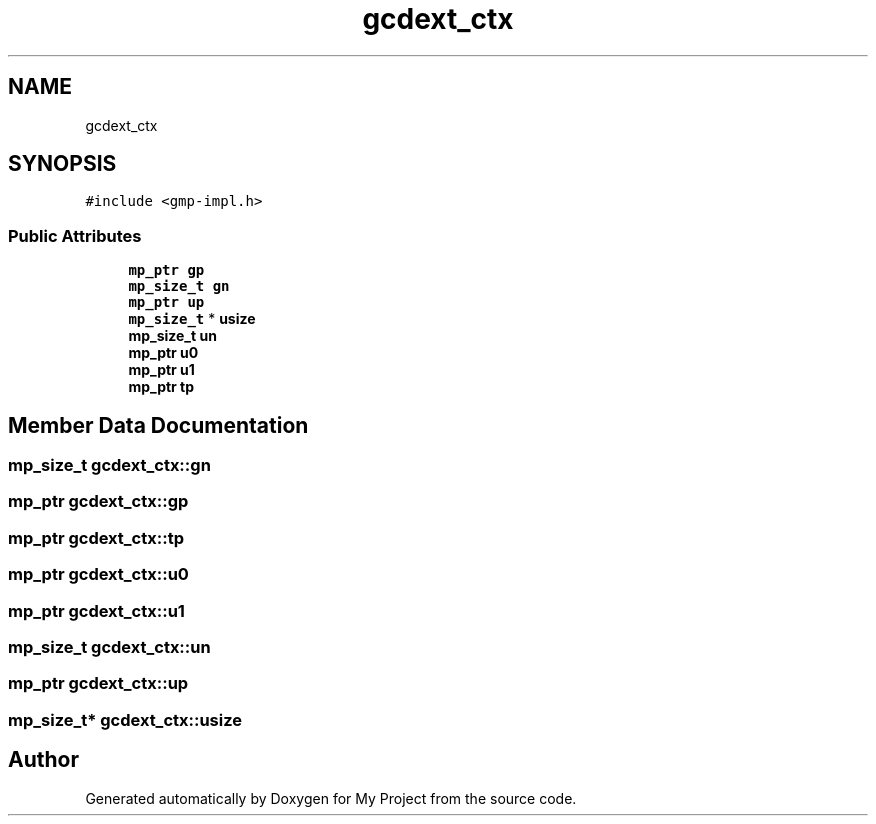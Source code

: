 .TH "gcdext_ctx" 3 "Sun Jul 12 2020" "My Project" \" -*- nroff -*-
.ad l
.nh
.SH NAME
gcdext_ctx
.SH SYNOPSIS
.br
.PP
.PP
\fC#include <gmp\-impl\&.h>\fP
.SS "Public Attributes"

.in +1c
.ti -1c
.RI "\fBmp_ptr\fP \fBgp\fP"
.br
.ti -1c
.RI "\fBmp_size_t\fP \fBgn\fP"
.br
.ti -1c
.RI "\fBmp_ptr\fP \fBup\fP"
.br
.ti -1c
.RI "\fBmp_size_t\fP * \fBusize\fP"
.br
.ti -1c
.RI "\fBmp_size_t\fP \fBun\fP"
.br
.ti -1c
.RI "\fBmp_ptr\fP \fBu0\fP"
.br
.ti -1c
.RI "\fBmp_ptr\fP \fBu1\fP"
.br
.ti -1c
.RI "\fBmp_ptr\fP \fBtp\fP"
.br
.in -1c
.SH "Member Data Documentation"
.PP 
.SS "\fBmp_size_t\fP gcdext_ctx::gn"

.SS "\fBmp_ptr\fP gcdext_ctx::gp"

.SS "\fBmp_ptr\fP gcdext_ctx::tp"

.SS "\fBmp_ptr\fP gcdext_ctx::u0"

.SS "\fBmp_ptr\fP gcdext_ctx::u1"

.SS "\fBmp_size_t\fP gcdext_ctx::un"

.SS "\fBmp_ptr\fP gcdext_ctx::up"

.SS "\fBmp_size_t\fP* gcdext_ctx::usize"


.SH "Author"
.PP 
Generated automatically by Doxygen for My Project from the source code\&.
